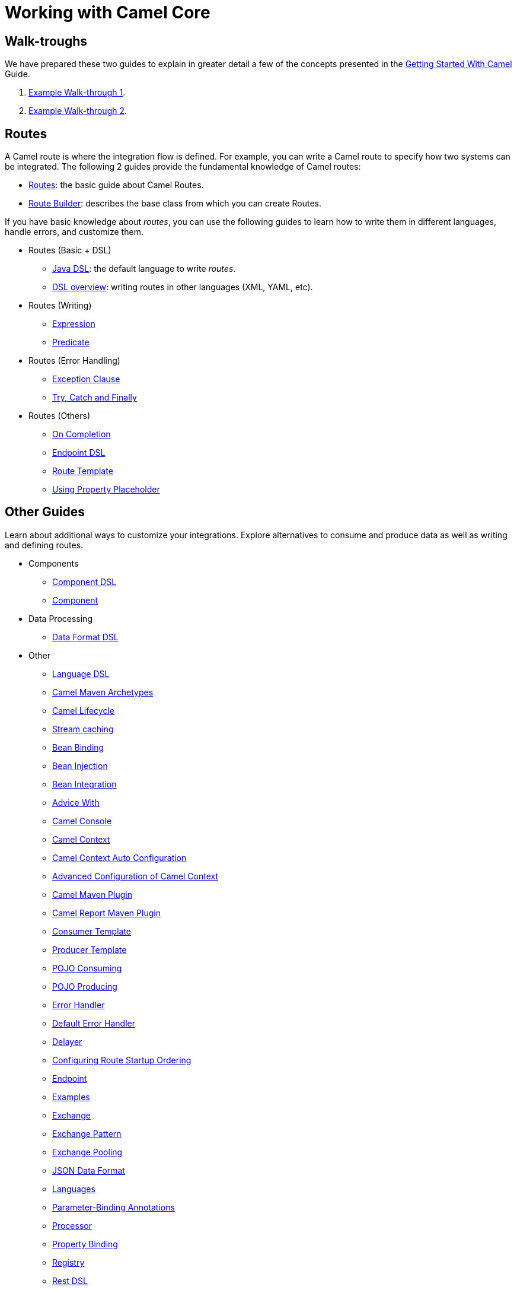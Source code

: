 = Working with Camel Core

== Walk-troughs

We have prepared these two guides to explain in greater detail a few of the concepts presented in the xref:getting-started:index.adoc[Getting Started With Camel] Guide.

1. xref:manual::walk-through-an-example.adoc[Example Walk-through 1].
2. xref:manual::walk-through-another-example.adoc[Example Walk-through 2].

== Routes

A Camel route is where the integration flow is defined. For example, you can write a Camel route to specify how two systems can be integrated. The following 2 guides provide the fundamental knowledge of Camel routes:

* xref:manual::routes.adoc[Routes]: the basic guide about Camel Routes.
* xref:manual::route-builder.adoc[Route Builder]: describes the base class from which you can create Routes.

If you have basic knowledge about _routes_, you can use the following guides to learn how to write them in different languages, handle errors, and customize them.

* Routes (Basic + DSL)
** xref:manual::java-dsl.adoc[Java DSL]: the default language to write _routes_.
** xref:manual::dsl.adoc[DSL overview]: writing routes in other languages (XML, YAML, etc).

* Routes (Writing)
** xref:manual::expression.adoc[Expression]
** xref:manual::predicate.adoc[Predicate]

* Routes (Error Handling)
** xref:manual::exception-clause.adoc[Exception Clause]
** xref:manual::try-catch-finally.adoc[Try, Catch and Finally]

* Routes (Others)
** xref:manual::oncompletion.adoc[On Completion]
** xref:manual::Endpoint-dsl.adoc[Endpoint DSL]
** xref:manual::route-template.adoc[Route Template]
** xref:manual::using-propertyplaceholder.adoc[Using Property Placeholder]

== Other Guides

Learn about additional ways to customize your integrations. Explore alternatives to consume and produce data as well as writing and defining routes.


* Components
** xref:manual::component-dsl.adoc[Component DSL]
** xref:manual::component.adoc[Component]
* Data Processing
** xref:manual::dataformat-dsl.adoc[Data Format DSL]
* Other
** xref:manual::language-dsl.adoc[Language DSL]
** xref:manual::camel-maven-archetypes.adoc[Camel Maven Archetypes]
** xref:manual::lifecycle.adoc[Camel Lifecycle]
** xref:manual::stream-caching.adoc[Stream caching]
** xref:manual::bean-binding.adoc[Bean Binding]
** xref:manual::bean-injection.adoc[Bean Injection]
** xref:manual::bean-integration.adoc[Bean Integration]
** xref:manual::advice-with.adoc[Advice With]
** xref:manual::camel-console.adoc[Camel Console]
** xref:manual::camelcontext.adoc[Camel Context]
** xref:manual::camelcontext-autoconfigure.adoc[Camel Context Auto Configuration]
** xref:manual::advanced-configuration-of-camelcontext-using-spring.adoc[Advanced Configuration of Camel Context]
** xref:manual::camel-maven-plugin.adoc[Camel Maven Plugin]
** xref:manual::camel-report-maven-plugin.adoc[Camel Report Maven Plugin]
** xref:manual::consumertemplate.adoc[Consumer Template]
** xref:manual::producertemplate.adoc[Producer Template]
** xref:manual::pojo-consuming.adoc[POJO Consuming]
** xref:manual::pojo-producing.adoc[POJO Producing]
** xref:manual::error-handler.adoc[Error Handler]
** xref:manual::defaulterrorhandler.adoc[Default Error Handler]
** xref:manual::delay-interceptor.adoc[Delayer]
** xref:manual::configuring-route-startup-ordering-and-autostartup.adoc[Configuring Route Startup Ordering]
** xref:manual::endpoint.adoc[Endpoint]
** xref:manual::examples.adoc[Examples]
** xref:manual::exchange.adoc[Exchange]
** xref:manual::exchange-pattern.adoc[Exchange Pattern]
** xref:manual::exchange-pooling.adoc[Exchange Pooling]
** xref:manual::json.adoc[JSON Data Format]
** xref:manual::languages.adoc[Languages]
** xref:manual::parameter-binding-annotations.adoc[Parameter-Binding Annotations]
** xref:manual::processor.adoc[Processor]
** xref:manual::property-binding.adoc[Property Binding]
** xref:manual::registry.adoc[Registry]
** xref:manual::rest-dsl.adoc[Rest DSL]
** xref:manual::route-configuration.adoc[Route Configuration]
** xref:manual::security.adoc[Security]
** xref:manual::service-registry.adoc[Service Registry]
** xref:manual::spring.adoc[Spring]
** xref:manual::spring-xml-extensions.adoc[Spring XML Extensions]
** xref:manual::uris.adoc[URIs]
** xref:manual::using-exchange-pattern-annotations.adoc[Using Exchange Pattern Annotations]
** xref:manual::validator.adoc[Validator]
** xref:manual::what-are-the-dependencies.adoc[Camel Requirements]
** xref:manual::testing.adoc[Testing]

You can find additional documentation in the xref:manual::architecture.adoc[architecture documentation] in the old user manual.
